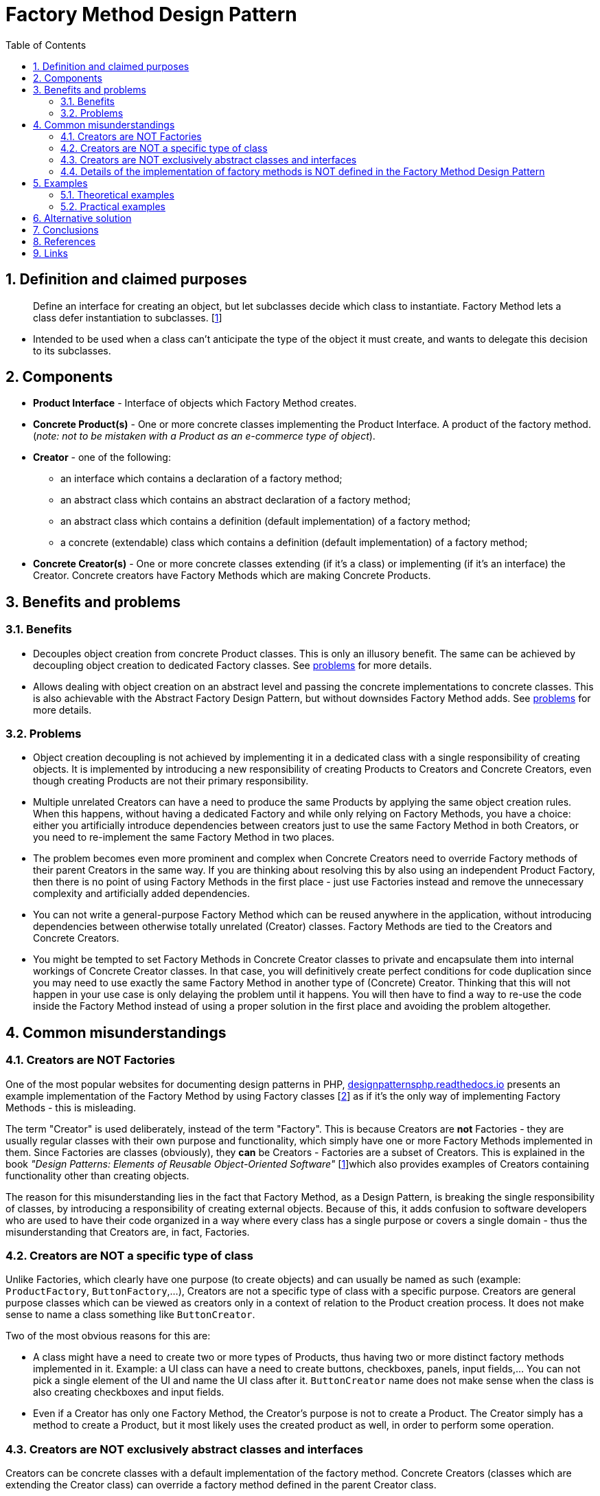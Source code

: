 = Factory Method Design Pattern
:stylesheet: ../../../../doc/css/asciidoc-style.css
:toc:
:toclevels: 4

== 1. Definition and claimed purposes

____
Define an interface for creating an object, but let subclasses decide which class to instantiate. Factory Method lets a
class defer instantiation to subclasses. [<<reference-1,1>>]
____

* Intended to be used when a class can't anticipate the type of the object it must create, and wants to delegate this
 decision to its subclasses.

== 2. Components

* *Product Interface* - Interface of objects which Factory Method creates.
* *Concrete Product(s)* - One or more concrete classes implementing the Product Interface. A product of the factory
 method. (_note: not to be mistaken with a Product as an e-commerce type of object_).
* *Creator* - one of the following:
** an interface which contains a declaration of a factory method;
** an abstract class which contains an abstract declaration of a factory method;
** an abstract class which contains a definition (default implementation) of a factory method;
** a concrete (extendable) class which contains a definition (default implementation) of a factory method;
* *Concrete Creator(s)* - One or more concrete classes extending (if it's a class) or implementing (if it's an
interface) the Creator. Concrete creators have Factory Methods which are making Concrete Products.

== 3. Benefits and problems

=== 3.1. Benefits

* Decouples object creation from concrete Product classes. This is only an illusory benefit. The same can be achieved by
 decoupling object creation to dedicated Factory classes. See <<_3_2_problems,problems>> for more details.

* Allows dealing with object creation on an abstract level and passing the concrete implementations to concrete classes.
 This is also achievable with the Abstract Factory Design Pattern, but without downsides Factory Method adds. See
 <<_3_2_problems,problems>> for more details.

[#_3_2_problems]
=== 3.2. Problems

* Object creation decoupling is not achieved by implementing it in a dedicated class with a single responsibility of
 creating objects. It is implemented by introducing a new responsibility of creating Products to Creators and Concrete
 Creators, even though creating Products are not their primary responsibility.

* Multiple unrelated Creators can have a need to produce the same Products by applying the same object creation rules.
 When this happens, without having a dedicated Factory and while only relying on Factory Methods, you have a choice:
 either you artificially introduce dependencies between creators just to use the same Factory Method in both Creators,
 or you need to re-implement the same Factory Method in two places.

* The problem becomes even more prominent and complex when Concrete Creators need to override Factory methods of their
 parent Creators in the same way. If you are thinking about resolving this by also using an independent Product
 Factory, then there is no point of using Factory Methods in the first place - just use Factories instead and remove
 the unnecessary complexity and artificially added dependencies.

* You can not write a general-purpose Factory Method which can be reused anywhere in the application, without
 introducing dependencies between otherwise totally unrelated (Creator) classes. Factory Methods are tied to the
 Creators and Concrete Creators.

* You might be tempted to set Factory Methods in Concrete Creator classes to private and encapsulate them into internal
 workings of Concrete Creator classes. In that case, you will definitively create perfect conditions for code
 duplication since you may need to use exactly the same Factory Method in another type of (Concrete) Creator. Thinking
 that this will not happen in your use case is only delaying the problem until it happens. You will then have to find a
 way to re-use the code inside the Factory Method instead of using a proper solution in the first place and avoiding
 the problem altogether.

== 4. Common misunderstandings

=== 4.1. Creators are NOT Factories

One of the most popular websites for documenting design patterns in PHP,
link:https://designpatternsphp.readthedocs.io[designpatternsphp.readthedocs.io] presents an example implementation of
the Factory Method by using Factory classes [<<reference-2,2>>] as if it's the only way of implementing Factory
Methods - this is misleading.

The term "Creator" is used deliberately, instead of the term "Factory". This is because Creators are *not* Factories -
they are usually regular classes with their own purpose and functionality, which simply have one or more Factory Methods
implemented in them. Since Factories are classes (obviously), they *can* be Creators - Factories are a subset of
Creators. This is explained in the book _"Design Patterns: Elements of Reusable Object-Oriented Software"_
[<<reference-1,1>>]which also provides examples of Creators containing functionality other than creating objects.

The reason for this misunderstanding lies in the fact that Factory Method, as a Design Pattern, is breaking the single
responsibility of classes, by introducing a responsibility of creating external objects. Because of this, it adds
confusion to software developers who are used to have their code organized in a way where every class has a single
purpose or covers a single domain - thus the misunderstanding that Creators are, in fact, Factories.

=== 4.2. Creators are NOT a specific type of class

Unlike Factories, which clearly have one purpose (to create objects) and can usually be named as such (example:
`ProductFactory`, `ButtonFactory`,…), Creators are not a specific type of class with a specific purpose. Creators are
general purpose classes which can be viewed as creators only in a context of relation to the Product creation process.
It does not make sense to name a class something like `ButtonCreator`.

Two of the most obvious reasons for this are:

* A class might have a need to create two or more types of Products, thus having two or more distinct factory methods
 implemented in it. Example: a UI class can have a need to create buttons, checkboxes, panels, input fields,… You can
 not pick a single element of the UI and name the UI class after it. `ButtonCreator` name does not make sense when the
 class is also creating checkboxes and input fields.
* Even if a Creator has only one Factory Method, the Creator's purpose is not to create a Product. The Creator simply
 has a method to create a Product, but it most likely uses the created product as well, in order to perform some
 operation.

=== 4.3. Creators are NOT exclusively abstract classes and interfaces

Creators can be concrete classes with a default implementation of the factory method. Concrete Creators (classes which
are extending the Creator class) can override a factory method defined in the parent Creator class.

In fact, _"Design Patterns: Elements of Reusable Object-Oriented Software"_ [<<reference-1,1>>] only lists abstract
classes as a "less common" implementation of the factory method while listing Creators which are concrete classes as one
of the mainstream implementations.

[NOTE]
====
The above-mentioned frequency of use of the Factory Method Pattern with abstract classes, interfaces or concrete
classes as Creators is based on an opinion of the book's authors from 1994. Software and programming languages landscape
has changed significantly since then. The fact stays, however, that concrete classes can be Creators.
====

=== 4.4. Details of the implementation of factory methods is NOT defined in the Factory Method Design Pattern

Another top search result when searching for "design patterns PHP" lists a website called
https://sourcemaking.com[sourcemaking.com]. Sourcemaking claims that the only implementation of a factory method is a
_Parameterized factory method_. Again, the same as with the Factories and Creators - parameterized factory methods are
only *one possible type* of implementation listed as an option in _"Design Patterns: Elements of Reusable
Object-Oriented Software"_ [<<reference-1,1>>] (_Factory Method &gt; Implementation &gt; point 2._):

[NOTE]
====
_Parameterized factory methods_. Another variation on the pattern lets the factory method create multiple kinds of
products. The factory method takes a parameter that identifies the kind of object to create. All objects the factory
method creates will share the Product interface.
====

The arguments and contents of factory methods can be anything, as long as the factory method creates an object and its
return type is Product Interface.

== 5. Examples

=== 5.1. Theoretical examples

Several theoretical examples are available in link:./TheoreticalExamples[TheoreticalExamples] and are
including:

* link:./TheoreticalExamples/README.adoc#abstract-creator-internal-use-of-a-factory-method[Abstract Creator; internal
use of Factory Method]
* link:./TheoreticalExamples/README.adoc#interface-creator-internal-use-of-a-factory-method[Interface Creator; internal
use of a Factory Method]
* link:./TheoreticalExamples/README.adoc#more-than-one-factory-method[More than one Factory Method]
* link:./TheoreticalExamples/README.adoc#parameterized-factory-method[Parameterized Factory Method]

=== 5.2. Practical examples

The following practical examples are available in link:./PracticalExamples[PracticalExamples]:

* link:./PracticalExamples/README.adoc#abstract-creator-internal-use-of-factory-method[Abstract Creator; internal use of
 Factory Method]
* link:./PracticalExamples/README.adoc#more-than-one-factory-method[More than one Factory Method]

== 6. Alternative solution

One example of an alternative solution, which solves all the problems Factory Methods are trying to solve, but also
offers more flexibility and avoids many problems Factory Methods have, is available in
link:./AlternativeSolution[AlternativeSolution].

[IMPORTANT]
====
*Please note*: This is only *one* example of a better reusable alternative solution and is in no way the only one.
====

== 7. Conclusions

Although factory method is described in several online resources as "the *real* design pattern because it achieves the
dependency inversion principle" [<<reference-2,2>>], it is, in fact, an antipattern at best, which breaks the single
responsibility principle and creates more problems than it solves. In its core, it's a half implemented object creation
decoupling mechanism with bad side effects. It also manages to achieve an exceptional level of code entanglement by
enabling and encouraging unnecessary dependencies between unrelated classes and opening space for code duplication.

== 8. References

* [[reference-1]][1] Design Patterns: Elements of Reusable Object-Oriented Software - Erich Gamma, Richard Helm, Ralph
 Johnson, and John Vlissides - ISBN 0-201-63361-2
* [[reference-2]][2] [https://designpatternsphp.readthedocs.io/en/latest/Creational/FactoryMethod/README.html](https://designpatternsphp.readthedocs.io/en/latest/Creational/FactoryMethod/README.html)
* [[reference-3]][3] [https://sourcemaking.com/design_patterns/factory_method/php/1](https://sourcemaking.com/design_patterns/factory_method/php/1)

== 9. Links

link:../../../../doc/table_of_contents.adoc[Contents] • link:../../../../README.adoc[Home]
